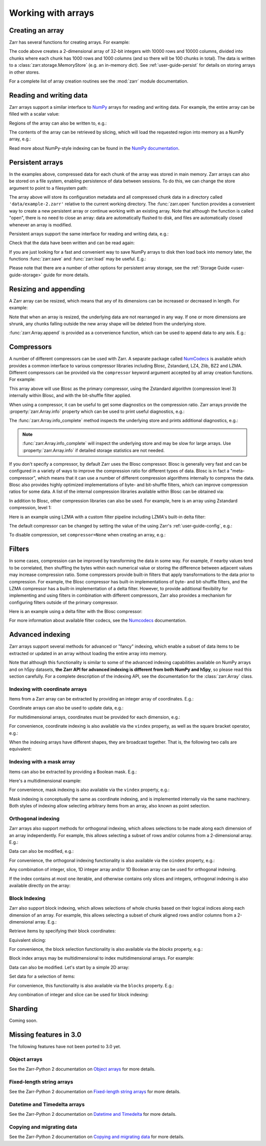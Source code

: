 .. _user-guide-arrays:

Working with arrays
===================

.. ipython:: python
   :suppress:

   rm -r data/

Creating an array
-----------------

Zarr has several functions for creating arrays. For example:

.. ipython:: python

   import zarr

   store = {}
   # TODO: replace with `create_array` after #2463
   z = zarr.create(
       store=store,
       mode="w",
       shape=(10000, 10000),
       chunks=(1000, 1000),
       dtype="i4"
   )
   z

The code above creates a 2-dimensional array of 32-bit integers with 10000 rows
and 10000 columns, divided into chunks where each chunk has 1000 rows and 1000
columns (and so there will be 100 chunks in total). The data is written to a
:class:`zarr.storage.MemoryStore` (e.g. an in-memory dict). See
:ref:`user-guide-persist` for details on storing arrays in other stores.

For a complete list of array creation routines see the :mod:`zarr`
module documentation.

.. _user-guide-array:

Reading and writing data
------------------------

Zarr arrays support a similar interface to `NumPy <https://numpy.org/doc/stable/>`_
arrays for reading and writing data. For example, the entire array can be filled
with a scalar value:

.. ipython:: python

   z[:] = 42

Regions of the array can also be written to, e.g.:

.. ipython:: python

   import numpy as np

   z[0, :] = np.arange(10000)
   z[:, 0] = np.arange(10000)

The contents of the array can be retrieved by slicing, which will load the
requested region into memory as a NumPy array, e.g.:

.. ipython:: python

   z[0, 0]
   z[-1, -1]
   z[0, :]
   z[:, 0]
   z[:]

Read more about NumPy-style indexing can be found in the
`NumPy documentation <https://numpy.org/doc/stable/user/basics.indexing.html>`_.

.. _user-guide-persist:

Persistent arrays
-----------------

In the examples above, compressed data for each chunk of the array was stored in
main memory. Zarr arrays can also be stored on a file system, enabling
persistence of data between sessions. To do this, we can change the store
argument to point to a filesystem path:

.. ipython:: python

   # TODO: replace with `open_array` after #2463
   z1 = zarr.open(
       store='data/example-2.zarr',
       mode='w',
       shape=(10000, 10000),
       chunks=(1000, 1000),
       dtype='i4'
   )

The array above will store its configuration metadata and all compressed chunk
data in a directory called ``'data/example-2.zarr'`` relative to the current working
directory. The :func:`zarr.open` function provides a convenient way
to create a new persistent array or continue working with an existing
array. Note that although the function is called "open", there is no need to
close an array: data are automatically flushed to disk, and files are
automatically closed whenever an array is modified.

Persistent arrays support the same interface for reading and writing data,
e.g.:

.. ipython:: python

   z1[:] = 42
   z1[0, :] = np.arange(10000)
   z1[:, 0] = np.arange(10000)

Check that the data have been written and can be read again:

.. ipython:: python

   # TODO: replace with `open_array` after #2463
   z2 = zarr.open('data/example-2.zarr', mode='r')
   np.all(z1[:] == z2[:])

If you are just looking for a fast and convenient way to save NumPy arrays to
disk then load back into memory later, the functions
:func:`zarr.save` and :func:`zarr.load` may be
useful. E.g.:

.. ipython:: python

   a = np.arange(10)
   zarr.save('data/example-3.zarr', a)
   zarr.load('data/example-3.zarr')

Please note that there are a number of other options for persistent array
storage, see the :ref:`Storage Guide <user-guide-storage>` guide for more details.

.. _user-guide-resize:

Resizing and appending
----------------------

A Zarr array can be resized, which means that any of its dimensions can be
increased or decreased in length. For example:

.. ipython:: python

   z = zarr.zeros(
      store="data/example-4.zarr",
      shape=(10000, 10000),
      chunks=(1000, 1000)
   )
   z[:] = 42
   z.shape
   z.resize((20000, 10000))
   z.shape

Note that when an array is resized, the underlying data are not rearranged in
any way. If one or more dimensions are shrunk, any chunks falling outside the
new array shape will be deleted from the underlying store.

:func:`zarr.Array.append` is provided as a convenience function, which can be
used to append data to any axis. E.g.:

.. ipython:: python

   a = np.arange(10000000, dtype='i4').reshape(10000, 1000)
   # TODO: replace with create_array after #2463
   z = zarr.array(store="data/example-5", data=a, chunks=(1000, 100))
   z.shape
   z.append(a)
   z.append(np.vstack([a, a]), axis=1)
   z.shape

.. _user-guide-compress:

Compressors
-----------

A number of different compressors can be used with Zarr. A separate package
called NumCodecs_ is available which provides a common interface to various
compressor libraries including Blosc, Zstandard, LZ4, Zlib, BZ2 and
LZMA. Different compressors can be provided via the ``compressor`` keyword
argument accepted by all array creation functions. For example:

.. ipython:: python

   from numcodecs import Blosc

   compressor = None  # TODO: Blosc(cname='zstd', clevel=3, shuffle=Blosc.BITSHUFFLE)
   data = np.arange(100000000, dtype='i4').reshape(10000, 10000)
   # TODO: remove zarr_format and replace with create_array after #2463
   z = zarr.array(store="data/example-6.zarr", data=data, chunks=(1000, 1000), compressor=compressor, zarr_format=2)
   None  # TODO: z.compressor

This array above will use Blosc as the primary compressor, using the Zstandard
algorithm (compression level 3) internally within Blosc, and with the
bit-shuffle filter applied.

When using a compressor, it can be useful to get some diagnostics on the
compression ratio. Zarr arrays provide the :property:`zarr.Array.info` property
which can be used to print useful diagnostics, e.g.:

.. ipython:: python

   z.info

The :func:`zarr.Array.info_complete` method inspects the underlying store and
prints additional diagnostics, e.g.:

.. ipython:: python

   z.info_complete()

.. note::
   :func:`zarr.Array.info_complete` will inspect the underlying store and may
   be slow for large arrays. Use :property:`zarr.Array.info` if detailed storage
   statistics are not needed.

If you don't specify a compressor, by default Zarr uses the Blosc
compressor. Blosc is generally very fast and can be configured in a variety of
ways to improve the compression ratio for different types of data. Blosc is in
fact a "meta-compressor", which means that it can use a number of different
compression algorithms internally to compress the data. Blosc also provides
highly optimized implementations of byte- and bit-shuffle filters, which can
improve compression ratios for some data. A list of the internal compression
libraries available within Blosc can be obtained via:

.. ipython:: python

   from numcodecs import blosc

   blosc.list_compressors()

In addition to Blosc, other compression libraries can also be used. For example,
here is an array using Zstandard compression, level 1:

.. ipython:: python

   from numcodecs import Zstd
   # TODO: remove zarr_format and replace with create_array after #2463
   z = zarr.array(
       store="data/example-7.zarr",
       data=np.arange(100000000, dtype='i4').reshape(10000, 10000),
       chunks=(1000, 1000),
       compressor=Zstd(level=1),
       zarr_format=2  # TODO: remove zarr_format
   )
   None  # TODO: z.compressor

Here is an example using LZMA with a custom filter pipeline including LZMA's
built-in delta filter:

.. ipython:: python

   import lzma
   from numcodecs import LZMA

   lzma_filters = [dict(id=lzma.FILTER_DELTA, dist=4), dict(id=lzma.FILTER_LZMA2, preset=1)]
   compressor = LZMA(filters=lzma_filters)
   # TODO: remove zarr_format and replace with create_array after #2463
   z = zarr.array(
       np.arange(100000000, dtype='i4').reshape(10000, 10000),
       chunks=(1000, 1000),
       compressor=compressor,
       zarr_format=2
   )
   None  # TODO: z.compressor

The default compressor can be changed by setting the value of the using Zarr's
:ref:`user-guide-config`, e.g.:

.. ipython:: python

   with zarr.config.set({'array.v2_default_compressor.numeric': 'blosc'}):
       z = zarr.zeros(100000000, chunks=1000000, zarr_format=2)
   z.metadata.filters
   z.metadata.compressor


To disable compression, set ``compressor=None`` when creating an array, e.g.:

.. ipython:: python

   # TODO: remove zarr_format
   z = zarr.zeros(100000000, chunks=1000000, compressor=None, zarr_format=2)
   z
.. _user-guide-filters:

Filters
-------

In some cases, compression can be improved by transforming the data in some
way. For example, if nearby values tend to be correlated, then shuffling the
bytes within each numerical value or storing the difference between adjacent
values may increase compression ratio. Some compressors provide built-in filters
that apply transformations to the data prior to compression. For example, the
Blosc compressor has built-in implementations of byte- and bit-shuffle filters,
and the LZMA compressor has a built-in implementation of a delta
filter. However, to provide additional flexibility for implementing and using
filters in combination with different compressors, Zarr also provides a
mechanism for configuring filters outside of the primary compressor.

Here is an example using a delta filter with the Blosc compressor:

.. ipython:: python

   from numcodecs import Blosc, Delta

   filters = [Delta(dtype='i4')]
   compressor = Blosc(cname='zstd', clevel=1, shuffle=Blosc.SHUFFLE)
   data = np.arange(100000000, dtype='i4').reshape(10000, 10000)
   # TODO: remove zarr_format and replace with create_array after #2463
   z = zarr.array(data, chunks=(1000, 1000), filters=filters, compressor=compressor, zarr_format=2)
   z.info

For more information about available filter codecs, see the `Numcodecs
<https://numcodecs.readthedocs.io/>`_ documentation.

.. _user-guide-indexing:

Advanced indexing
-----------------

Zarr arrays support several methods for advanced or "fancy"
indexing, which enable a subset of data items to be extracted or updated in an
array without loading the entire array into memory.

Note that although this functionality is similar to some of the advanced
indexing capabilities available on NumPy arrays and on h5py datasets, **the Zarr
API for advanced indexing is different from both NumPy and h5py**, so please
read this section carefully.  For a complete description of the indexing API,
see the documentation for the :class:`zarr.Array` class.

Indexing with coordinate arrays
~~~~~~~~~~~~~~~~~~~~~~~~~~~~~~~

Items from a Zarr array can be extracted by providing an integer array of
coordinates. E.g.:

.. ipython:: python

   # TODO: replace with create_array after #2463
   z = zarr.array(np.arange(10) ** 2)
   z[:]
   z.get_coordinate_selection([2, 5])

Coordinate arrays can also be used to update data, e.g.:

.. ipython:: python

   z.set_coordinate_selection([2, 5], [-1, -2])
   z[:]

For multidimensional arrays, coordinates must be provided for each dimension,
e.g.:

.. ipython:: python

   # TODO: replace with create_array after #2463
   z = zarr.array(np.arange(15).reshape(3, 5))
   z[:]
   z.get_coordinate_selection(([0, 2], [1, 3]))
   z.set_coordinate_selection(([0, 2], [1, 3]), [-1, -2])
   z[:]

For convenience, coordinate indexing is also available via the ``vindex``
property, as well as the square bracket operator, e.g.:

.. ipython:: python

   z.vindex[[0, 2], [1, 3]]
   z.vindex[[0, 2], [1, 3]] = [-3, -4]
   z[:]
   z[[0, 2], [1, 3]]

When the indexing arrays have different shapes, they are broadcast together.
That is, the following two calls are equivalent:

.. ipython:: python

   z[1, [1, 3]]
   z[[1, 1], [1, 3]]

Indexing with a mask array
~~~~~~~~~~~~~~~~~~~~~~~~~~

Items can also be extracted by providing a Boolean mask. E.g.:

.. ipython:: python

   # TODO: replace with create_array after #2463
   z = zarr.array(np.arange(10) ** 2)
   z[:]
   sel = np.zeros_like(z, dtype=bool)
   sel[2] = True
   sel[5] = True
   z.get_mask_selection(sel)
   z.set_mask_selection(sel, [-1, -2])
   z[:]

Here's a multidimensional example:

.. ipython:: python

   # TODO: replace with create_array after #2463
   z = zarr.array(np.arange(15).reshape(3, 5))
   z[:]
   sel = np.zeros_like(z, dtype=bool)
   sel[0, 1] = True
   sel[2, 3] = True
   z.get_mask_selection(sel)
   z.set_mask_selection(sel, [-1, -2])
   z[:]

For convenience, mask indexing is also available via the ``vindex`` property,
e.g.:

.. ipython:: python

   z.vindex[sel]
   z.vindex[sel] = [-3, -4]
   z[:]

Mask indexing is conceptually the same as coordinate indexing, and is
implemented internally via the same machinery. Both styles of indexing allow
selecting arbitrary items from an array, also known as point selection.

Orthogonal indexing
~~~~~~~~~~~~~~~~~~~

Zarr arrays also support methods for orthogonal indexing, which allows
selections to be made along each dimension of an array independently. For
example, this allows selecting a subset of rows and/or columns from a
2-dimensional array. E.g.:

.. ipython:: python

   # TODO: replace with create_array after #2463
   z = zarr.array(np.arange(15).reshape(3, 5))
   z[:]
   z.get_orthogonal_selection(([0, 2], slice(None)))  # select first and third rows
   z.get_orthogonal_selection((slice(None), [1, 3]))  # select second and fourth columns
   z.get_orthogonal_selection(([0, 2], [1, 3]))  # select rows [0, 2] and columns [1, 4]

Data can also be modified, e.g.:

.. ipython:: python

   z.set_orthogonal_selection(([0, 2], [1, 3]), [[-1, -2], [-3, -4]])
   z[:]
For convenience, the orthogonal indexing functionality is also available via the
``oindex`` property, e.g.:

.. ipython:: python

   # TODO: replace with create_array after #2463
   z = zarr.array(np.arange(15).reshape(3, 5))
   z.oindex[[0, 2], :]  # select first and third rows
   z.oindex[:, [1, 3]]  # select second and fourth columns
   z.oindex[[0, 2], [1, 3]]  # select rows [0, 2] and columns [1, 4]
   z.oindex[[0, 2], [1, 3]] = [[-1, -2], [-3, -4]]
   z[:]

Any combination of integer, slice, 1D integer array and/or 1D Boolean array can
be used for orthogonal indexing.

If the index contains at most one iterable, and otherwise contains only slices and integers,
orthogonal indexing is also available directly on the array:

.. ipython:: python

   # TODO: replace with create_array after #2463
   z = zarr.array(np.arange(15).reshape(3, 5))
   np.all(z.oindex[[0, 2], :] == z[[0, 2], :])

Block Indexing
~~~~~~~~~~~~~~

Zarr also support block indexing, which allows selections of whole chunks based on their
logical indices along each dimension of an array. For example, this allows selecting
a subset of chunk aligned rows and/or columns from a 2-dimensional array. E.g.:

.. ipython:: python

   # TODO: replace with create_array after #2463
   z = zarr.array(np.arange(100).reshape(10, 10), chunks=(3, 3))

Retrieve items by specifying their block coordinates:

.. ipython:: python

   z.get_block_selection(1)

Equivalent slicing:

.. ipython:: python

   z[3:6]

For convenience, the block selection functionality is also available via the
`blocks` property, e.g.:

.. ipython:: python

   z.blocks[1]

Block index arrays may be multidimensional to index multidimensional arrays.
For example:

.. ipython:: python

   z.blocks[0, 1:3]

Data can also be modified. Let's start by a simple 2D array:

.. ipython:: python

   z = zarr.zeros((6, 6), dtype=int, chunks=2)

Set data for a selection of items:

.. ipython:: python

   z.set_block_selection((1, 0), 1)
   z[...]

For convenience, this functionality is also available via the ``blocks`` property.
E.g.:

.. ipython:: python

   z.blocks[:, 2] = 7
   z[...]

Any combination of integer and slice can be used for block indexing:

.. ipython:: python

   z.blocks[2, 1:3]

   # TODO: replace with create_group after #2463
   root = zarr.group('data/example-12.zarr')
   foo = root.create_array(name='foo', shape=(1000, 100), chunks=(10, 10), dtype='f4')
   bar = root.create_array(name='foo/bar', shape=(100,), dtype='i4')
   foo[:, :] = np.random.random((1000, 100))
   bar[:] = np.arange(100)
   root.tree()

.. _user-guide-sharding:

Sharding
--------

Coming soon.


Missing features in 3.0
-----------------------


The following features have not been ported to 3.0 yet.

.. _user-guide-objects:

Object arrays
~~~~~~~~~~~~~

See the Zarr-Python 2 documentation on `Object arrays <https://zarr.readthedocs.io/en/support-v2/tutorial.html#object-arrays>`_ for more details.

.. _user-guide-strings:

Fixed-length string arrays
~~~~~~~~~~~~~~~~~~~~~~~~~~

See the Zarr-Python 2 documentation on `Fixed-length string arrays <https://zarr.readthedocs.io/en/support-v2/tutorial.html#string-arrays>`_ for more details.

.. _user-guide-datetime:

Datetime and Timedelta arrays
~~~~~~~~~~~~~~~~~~~~~~~~~~~~~

See the Zarr-Python 2 documentation on `Datetime and Timedelta <https://zarr.readthedocs.io/en/support-v2/tutorial.html#datetimes-and-timedeltas>`_ for more details.

.. _user-guide-copy:

Copying and migrating data
~~~~~~~~~~~~~~~~~~~~~~~~~~

See the Zarr-Python 2 documentation on `Copying and migrating data <https://zarr.readthedocs.io/en/support-v2/tutorial.html#copying-migrating-data>`_ for more details.
